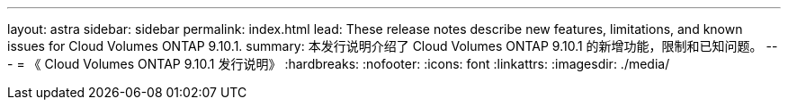 ---
layout: astra 
sidebar: sidebar 
permalink: index.html 
lead: These release notes describe new features, limitations, and known issues for Cloud Volumes ONTAP 9.10.1. 
summary: 本发行说明介绍了 Cloud Volumes ONTAP 9.10.1 的新增功能，限制和已知问题。 
---
= 《 Cloud Volumes ONTAP 9.10.1 发行说明》
:hardbreaks:
:nofooter: 
:icons: font
:linkattrs: 
:imagesdir: ./media/



